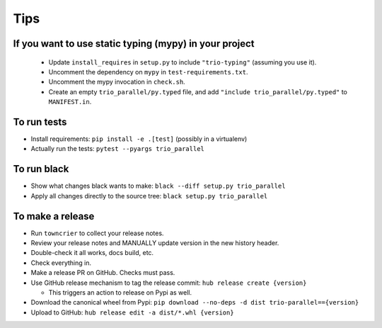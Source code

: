Tips
====

If you want to use static typing (mypy) in your project
-------------------------------------------------------

  * Update ``install_requires`` in ``setup.py`` to include ``"trio-typing"``
    (assuming you use it).

  * Uncomment the dependency on ``mypy`` in ``test-requirements.txt``.

  * Uncomment the mypy invocation in ``check.sh``.

  * Create an empty ``trio_parallel/py.typed`` file,
    and add ``"include trio_parallel/py.typed"`` to
    ``MANIFEST.in``.

To run tests
------------

* Install requirements: ``pip install -e .[test]``
  (possibly in a virtualenv)

* Actually run the tests: ``pytest --pyargs trio_parallel``


To run black
------------

* Show what changes black wants to make: ``black --diff setup.py
  trio_parallel``

* Apply all changes directly to the source tree: ``black setup.py
  trio_parallel``


To make a release
-----------------

* Run ``towncrier`` to collect your release notes.

* Review your release notes and MANUALLY update version in the new history header.

* Double-check it all works, docs build, etc.

* Check everything in.

* Make a release PR on GitHub. Checks must pass.

* Use GitHub release mechanism to tag the release commit:
  ``hub release create {version}``

  * This triggers an action to release on Pypi as well.

* Download the canonical wheel from Pypi:
  ``pip download --no-deps -d dist trio-parallel=={version}``

* Upload to GitHub: ``hub release edit -a dist/*.whl {version}``
